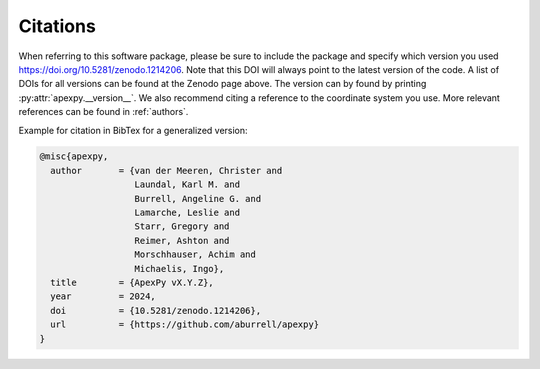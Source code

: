Citations
=========

When referring to this software package, please be sure to include the package
and specify which version you used `<https://doi.org/10.5281/zenodo.1214206>`_.
Note that this DOI will always point to the latest version of the code.  A list
of DOIs for all versions can be found at the Zenodo page above. The version can
by found by printing :py:attr:`apexpy.__version__`.  We also recommend citing a
reference to the coordinate system you use.  More relevant references can be
found in :ref:`authors`.

Example for citation in BibTex for a generalized version:

.. code::

  @misc{apexpy,
    author       = {van der Meeren, Christer and
                    Laundal, Karl M. and
		    Burrell, Angeline G. and
		    Lamarche, Leslie and
		    Starr, Gregory and
		    Reimer, Ashton and
		    Morschhauser, Achim and
		    Michaelis, Ingo},
    title        = {ApexPy vX.Y.Z},
    year         = 2024,
    doi          = {10.5281/zenodo.1214206},
    url          = {https://github.com/aburrell/apexpy}
  }
